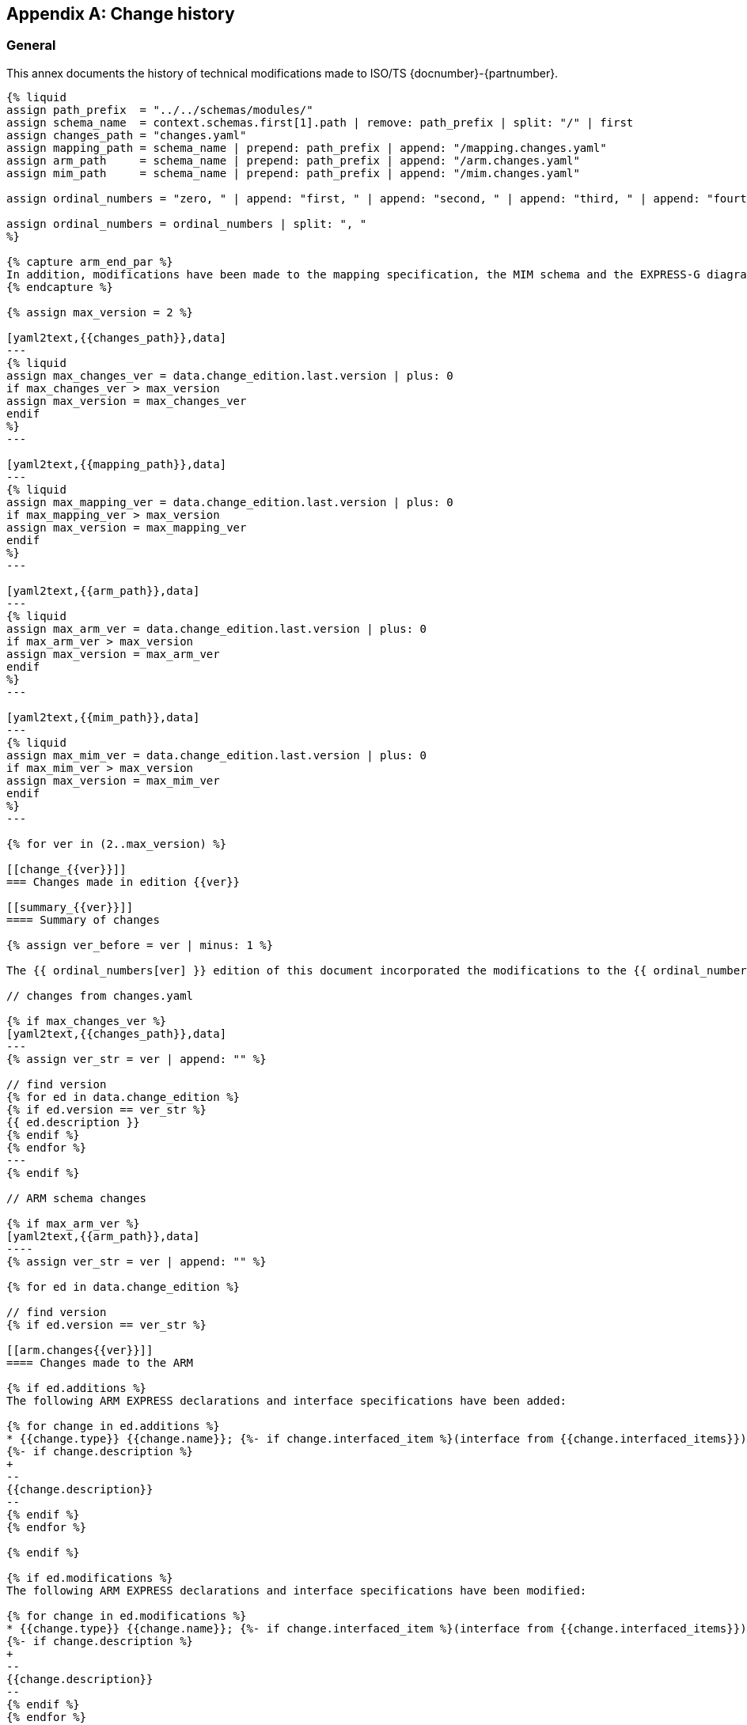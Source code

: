 
[[change_history]]
[appendix,obligation=informative]
== Change history

[[change_history_general]]
=== General

This annex documents the history of technical modifications made to
ISO/TS {docnumber}-{partnumber}.

[yaml2text,schemas.yaml,context]
------
{% liquid
assign path_prefix  = "../../schemas/modules/"
assign schema_name  = context.schemas.first[1].path | remove: path_prefix | split: "/" | first
assign changes_path = "changes.yaml"
assign mapping_path = schema_name | prepend: path_prefix | append: "/mapping.changes.yaml"
assign arm_path     = schema_name | prepend: path_prefix | append: "/arm.changes.yaml"
assign mim_path     = schema_name | prepend: path_prefix | append: "/mim.changes.yaml"

assign ordinal_numbers = "zero, " | append: "first, " | append: "second, " | append: "third, " | append: "fourth, " | append: "fifth, " | append: "sixth, " | append: "seventh, " | append: "eighth, " | append: "ninth, " | append: "tenth, " | append: "eleventh, " | append: "twelfth, " | append: "thirteenth, " | append: "fourteenth, " | append: "fifteenth, " | append: "sixteenth, " | append: "sixteenth, " | append: "seventeenth, " | append: "eighteenth, " | append: "nineteenth, " | append: "twentieth"

assign ordinal_numbers = ordinal_numbers | split: ", "
%}

{% capture arm_end_par %}
In addition, modifications have been made to the mapping specification, the MIM schema and the EXPRESS-G diagrams to reflect and be consistent with the modifications of the ARM.
{% endcapture %}

{% assign max_version = 2 %}

[yaml2text,{{changes_path}},data]
---
{% liquid
assign max_changes_ver = data.change_edition.last.version | plus: 0
if max_changes_ver > max_version
assign max_version = max_changes_ver
endif
%}
---

[yaml2text,{{mapping_path}},data]
---
{% liquid
assign max_mapping_ver = data.change_edition.last.version | plus: 0
if max_mapping_ver > max_version
assign max_version = max_mapping_ver
endif
%}
---

[yaml2text,{{arm_path}},data]
---
{% liquid
assign max_arm_ver = data.change_edition.last.version | plus: 0
if max_arm_ver > max_version
assign max_version = max_arm_ver
endif
%}
---

[yaml2text,{{mim_path}},data]
---
{% liquid
assign max_mim_ver = data.change_edition.last.version | plus: 0
if max_mim_ver > max_version
assign max_version = max_mim_ver
endif
%}
---

{% for ver in (2..max_version) %}

[[change_{{ver}}]]
=== Changes made in edition {{ver}}

[[summary_{{ver}}]]
==== Summary of changes

{% assign ver_before = ver | minus: 1 %}

The {{ ordinal_numbers[ver] }} edition of this document incorporated the modifications to the {{ ordinal_numbers[ver_before] }} edition listed below.

// changes from changes.yaml

{% if max_changes_ver %}
[yaml2text,{{changes_path}},data]
---
{% assign ver_str = ver | append: "" %}

// find version
{% for ed in data.change_edition %}
{% if ed.version == ver_str %}
{{ ed.description }}
{% endif %}
{% endfor %}
---
{% endif %}

// ARM schema changes

{% if max_arm_ver %}
[yaml2text,{{arm_path}},data]
----
{% assign ver_str = ver | append: "" %}

{% for ed in data.change_edition %}

// find version
{% if ed.version == ver_str %}

[[arm.changes{{ver}}]]
==== Changes made to the ARM

{% if ed.additions %}
The following ARM EXPRESS declarations and interface specifications have been added:

{% for change in ed.additions %}
* {{change.type}} {{change.name}}; {%- if change.interfaced_item %}(interface from {{change.interfaced_items}}){% endif %}
{%- if change.description %}
+
--
{{change.description}}
--
{% endif %}
{% endfor %}

{% endif %}

{% if ed.modifications %}
The following ARM EXPRESS declarations and interface specifications have been modified:

{% for change in ed.modifications %}
* {{change.type}} {{change.name}}; {%- if change.interfaced_item %}(interface from {{change.interfaced_items}}){% endif %}
{%- if change.description %}
+
--
{{change.description}}
--
{% endif %}
{% endfor %}
{% endif %}

{% if ed.deletions %}
The following ARM EXPRESS declarations and interface specifications have been deleted:

{% for change in ed.deletions %}
* {{change.type}} {{change.name}}; {%- if change.interfaced_item %}(interface from {{change.interfaced_items}}){% endif %}
{%- if change.description %}
+
--
{{change.description}}
--
{% endif %}

{% endfor %}
{% endif %}

{% endif %}

{% endfor %}

----

{{ arm_end_par }}

{% endif %}


// mapping changes

{% if max_mapping_ver %}
[yaml2text,{{mapping_path}},data]
----
{% assign ver_str = ver | append: "" %}

{% for ed in data.change_edition %}

// find version
{% if ed.version == ver_str %}

[[mapping.changes{{ver}}]]
==== Changes made to the mapping

The following changes have been made to the ARM to MIM mapping:

{% for change in ed.changes %}

* {{ change.change }}

{% endfor %}

{% endif %}
{% endfor %}
----
{% endif %}

// MIM schema changes

{% if max_mim_ver %}
[yaml2text,{{mim_path}},data]
----
{% assign ver_str = ver | append: "" %}

{% for ed in data.change_edition %}

// find version
{% if ed.version == ver_str %}

[[mim.changes{{ver}}]]
==== Changes made to the MIM

{% if ed.additions %}
The following MIM EXPRESS declarations and interface specifications have been added:

{% for change in ed.additions %}
* {{change.type}} {{change.name}}; {%- if change.interfaced_item %}(interface from {{change.interfaced_items}}){% endif %}
{%- if change.description %}
+
--
{{change.description}}
--
{% endif %}
{% endfor %}

{% endif %}

{% if ed.modifications %}
The following MIM EXPRESS declarations and interface specifications have been modified:

{% for change in ed.modifications %}
* {{change.type}} {{change.name}}; {%- if change.interfaced_item %}(interface from {{change.interfaced_items}}){% endif %}
{%- if change.description %}
+
--
{{change.description}}
--
{% endif %}
{% endfor %}
{% endif %}

{% if ed.deletions %}
The following MIM EXPRESS declarations and interface specifications have been deleted:

{% for change in ed.deletions %}
* {{change.type}} {{change.name}}; {%- if change.interfaced_item %}(interface from {{change.interfaced_items}}){% endif %}
{%- if change.description %}
+
--
{{change.description}}
--
{% endif %}

{% endfor %}
{% endif %}

{% endif %}

{% endfor %}
----
{% endif %}

{% endfor %}
------
